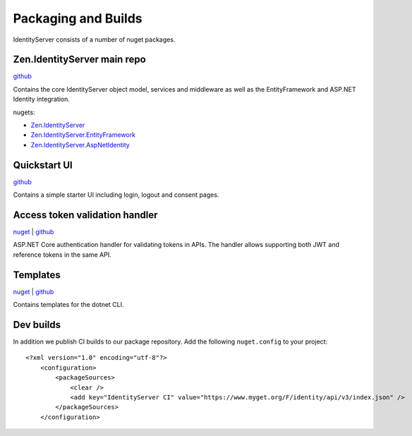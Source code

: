Packaging and Builds
====================

IdentityServer consists of a number of nuget packages.

Zen.IdentityServer main repo
^^^^^^^^^^^^^^^
`github <https://github.com/dementeddevil/Zen.IdentityServer>`_

Contains the core IdentityServer object model, services and middleware as well as the EntityFramework and ASP.NET Identity integration.

nugets:

* `Zen.IdentityServer <https://www.nuget.org/packages/Zen.IdentityServer/>`_
* `Zen.IdentityServer.EntityFramework <https://www.nuget.org/packages/Zen.IdentityServer.EntityFramework>`_
* `Zen.IdentityServer.AspNetIdentity <https://www.nuget.org/packages/Zen.IdentityServer.AspNetIdentity>`_

Quickstart UI
^^^^^^^^^^^^^
`github <https://github.com/dementeddevil/Zen.IdentityServer.Quickstart.UI>`_

Contains a simple starter UI including login, logout and consent pages.

Access token validation handler
^^^^^^^^^^^^^^^^^^^^^^^^^^^^^^^
`nuget <https://www.nuget.org/packages/Zen.IdentityServer.AccessTokenValidation>`_ | `github <https://github.com/dementeddevil/Zen.IdentityServer.AccessTokenValidation>`_

ASP.NET Core authentication handler for validating tokens in APIs. The handler allows supporting both JWT and reference tokens in the same API.

Templates
^^^^^^^^^
`nuget <https://www.nuget.org/packages/Zen.IdentityServer.Templates>`_ | `github <https://github.com/dementeddevil/Zen.IdentityServer.Templates>`_

Contains templates for the dotnet CLI.

Dev builds
^^^^^^^^^^
In addition we publish CI builds to our package repository.
Add the following ``nuget.config`` to your project::

    <?xml version="1.0" encoding="utf-8"?>
        <configuration>
            <packageSources>
                <clear />
                <add key="IdentityServer CI" value="https://www.myget.org/F/identity/api/v3/index.json" />
            </packageSources>
        </configuration>
